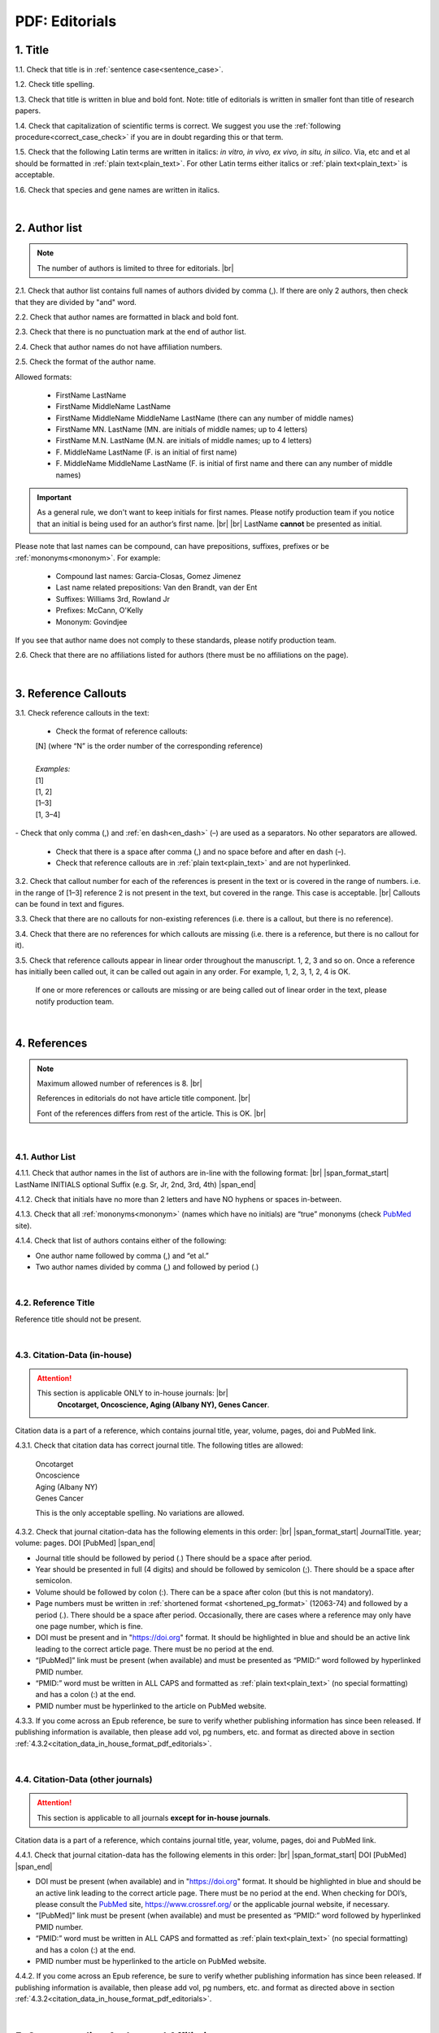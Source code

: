 .. role:: sample

.. _pdf_editorials:

PDF: Editorials
===============

.. _title_pdf_editorials:

1. Title
--------

1.1. Check that title is in :ref:`sentence case<sentence_case>`.

1.2. Check title spelling.

1.3. Check that title is written in blue and bold font. Note: title of editorials is written in smaller font than title of research papers.

1.4. Check that capitalization of scientific terms is correct.
We suggest you use the :ref:`following procedure<correct_case_check>` if you are in doubt regarding this or that term.

1.5. Check that the following Latin terms are written in italics: *in vitro, in vivo, ex vivo, in situ, in silico*. Via, etc and et al should be formatted in :ref:`plain text<plain_text>`.
For other Latin terms either italics or :ref:`plain text<plain_text>` is acceptable.

1.6. Check that species and gene names are written in italics.

.. image:: /_static/editiorial_title.png
   :alt: Title
   :scale: 99%

|
.. _author_list_pdf_editorials:

2. Author list
--------------

.. Note::
	
	The number of authors is limited to three for editorials. |br|

2.1. Check that author list contains full names of authors divided by comma (,). If there are only 2 authors, then check that they are divided by "and" word.

2.2. Check that author names are formatted in black and bold font.

2.3. Check that there is no punctuation mark at the end of author list.

2.4. Check that author names do not have affiliation numbers.

2.5. Check the format of the author name. 

Allowed formats:

	+  :sample:`FirstName LastName`
	+  :sample:`FirstName MiddleName LastName`
	+  :sample:`FirstName MiddleName MiddleName LastName` (there can any number of middle names)
	+  :sample:`FirstName MN. LastName` (MN. are initials of middle names; up to 4 letters)
	+  :sample:`FirstName M.N. LastName` (M.N. are initials of middle names; up to 4 letters)
	+  :sample:`F. MiddleName LastName` (F. is an initial of first name)
	+  :sample:`F. MiddleName MiddleName LastName` (F. is initial of first name and there can any number of middle names)

.. Important::
	As a general rule, we don't want to keep initials for first names. Please notify production team if you notice that an initial is being used for an author’s first name. |br| |br|
	LastName **cannot** be presented as initial.


Please note that last names can be compound, can have prepositions, suffixes, prefixes or be :ref:`mononyms<mononym>`. For example:

	- Compound last names: :sample:`Garcia-Closas, Gomez Jimenez`
	- Last name related prepositions: :sample:`Van den Brandt, van der Ent`
	- Suffixes: :sample:`Williams 3rd, Rowland Jr`
	- Prefixes: :sample:`McCann, O'Kelly`
	- Mononym: :sample:`Govindjee`

If you see that author name does not comply to these standards, please notify production team.

2.6. Check that there are no affiliations listed for authors (there must be no affiliations on the page).

.. image:: /_static/editorial_authors.png
   :alt: Editorials Author format
   :scale: 99%


|
.. _reference_callouts_pdf_editorials:

3. Reference Callouts
---------------------

3.1. Check reference callouts in the text:

	- Check the format of reference callouts:

	| :sample:`[N]` (where “N” is the order number of the corresponding reference)
	|
	| `Examples:`
	| :sample:`[1]`
	| :sample:`[1, 2]`
	| :sample:`[1–3]`
	| :sample:`[1, 3–4]`

.. image:: /_static/pdf_editorials_reference_callouts.png
   :alt: Reference callouts
   :scale: 99%
|
	- Check that only comma (,) and :ref:`en dash<en_dash>` (–) are used as a separators. No other separators are allowed. 

	- Check that there is a space after comma (,) and no space before and after en dash (–).

	- Check that reference callouts are in :ref:`plain text<plain_text>` and are not hyperlinked.

3.2. Check that callout number for each of the references is present in the text or is covered in the range of numbers. i.e. in the range of [1–3] reference 2 is not present in the text, but covered in the range. This case is acceptable. |br|
Callouts can be found in text and figures.

3.3. Check that there are no callouts for non-existing references (i.e. there is a callout, but there is no reference).

3.4. Check that there are no references for which callouts are missing (i.e. there is a reference, but there is no callout for it).

3.5. Check that reference callouts appear in linear order throughout the manuscript. 1, 2, 3 and so on. Once a reference has initially been called out, it can be called out again in any order. For example, 1, 2, 3, 1, 2, 4 is OK.

	If one or more references or callouts are missing or are being called out of linear order in the text, please notify production team.


|
.. _references_pdf_editorials:

4. References
-------------

.. Note::
	
	Maximum allowed number of references is 8. |br|

	References in editorials do not have article title component. |br|

   	Font of the references differs from rest of the article. This is OK. |br|

|
.. _refs_author_list_pdf_research_papers:

4.1. Author List
^^^^^^^^^^^^^^^^

4.1.1. Check that author names in the list of authors are in-line with the following format: |br|
|span_format_start| LastName INITIALS optional Suffix (e.g. Sr, Jr, 2nd, 3rd, 4th) |span_end|

.. image:: /_static/author_name_format.png
   :alt: Author Names format
   :scale: 99%

4.1.2. Check that initials have no more than 2 letters and have NO hyphens or spaces in-between.

4.1.3. Check that all :ref:`mononyms<mononym>` (names which have no initials) are “true” mononyms (check `PubMed <https://pubmed.ncbi.nlm.nih.gov/>`_ site).

4.1.4. Check that list of authors contains either of the following:

- One author name followed by comma (,) and “et al.”

- Two author names divided by comma (,) and followed by period (.)

.. image:: /_static/editorial_ref_auth_format.png
   :alt: Max number of authors
   :scale: 99%

|
.. _reference_title_pdf_research_papers:

4.2. Reference Title
^^^^^^^^^^^^^^^^^^^^

Reference title should not be present.

|
.. _citation_data_in_house_pdf_research_papers:

4.3. Citation-Data (in-house)
^^^^^^^^^^^^^^^^^^^^^^^^^^^^^

.. ATTENTION::
	
	This section is applicable ONLY to in-house journals: |br|
	 **Oncotarget, Oncoscience, Aging (Albany NY), Genes Cancer**.

Citation data is a part of a reference, which contains journal title, year, volume, pages, doi and PubMed link.

4.3.1. Check that citation data has correct journal title. The following titles are allowed:

	| :sample:`Oncotarget`
	| :sample:`Oncoscience`
	| :sample:`Aging (Albany NY)`
	| :sample:`Genes Cancer`

	This is the only acceptable spelling. No variations are allowed.

.. _citation_data_in_house_format_pdf_editorials:

4.3.2. Check that journal citation-data has the following elements in this order: |br|
|span_format_start| JournalTitle. year; volume: pages. DOI [PubMed] |span_end|

.. image:: /_static/editorial_citation_data_inhouse.png
   :alt: Citation-Data format
   :scale: 99%

- Journal title should be followed by period (.) There should be a space after period.

- Year should be presented in full (4 digits) and should be followed by semicolon (;). There should be a space after semicolon.

- Volume should be followed by colon (:). There can be a space after colon (but this is not mandatory).

- Page numbers must be written in :ref:`shortened format <shortened_pg_format>` (12063-74) and followed by a period (.). There should be a space after period. Occasionally, there are cases where a reference may only have one page number, which is fine.

- DOI must be present and in "https://doi.org" format. It should be highlighted in blue and should be an active link leading to the correct article page. There must be no period at the end.

- “[PubMed]” link must be present (when available) and must be presented as “PMID:” word followed by hyperlinked PMID number.

- “PMID:” word must be written in ALL CAPS and formatted as :ref:`plain text<plain_text>` (no special formatting) and has a colon (:) at the end.

- PMID number must be hyperlinked to the article on PubMed website.

4.3.3. If you come across an Epub reference, be sure to verify whether publishing information has since been released. If publishing information is available, then please add vol, pg numbers, etc. and format as directed above in section :ref:`4.3.2<citation_data_in_house_format_pdf_editorials>`.

.. image:: /_static/editorial_ref_ahead_of_print.png
   :alt: Ahead of Print
   :scale: 99%


|
.. _citation_data_other_journals_pdf_editorials:

4.4. Citation-Data (other journals)
^^^^^^^^^^^^^^^^^^^^^^^^^^^^^^^^^^^^

.. ATTENTION::
	
	This section is applicable to all journals **except for in-house journals**.

Citation data is a part of a reference, which contains journal title, year, volume, pages, doi and PubMed link.


4.4.1. Check that journal citation-data has the following elements in this order: |br|
|span_format_start| DOI [PubMed] |span_end|

.. image:: /_static/editorial_citation_data_oj.png
   :alt: Citation-Data format
   :scale: 99%

- DOI must be present (when available) and in "https://doi.org" format. It should be highlighted in blue and should be an active link leading to the correct article page. There must be no period at the end. When checking for DOI’s, please consult the `PubMed <https://pubmed.ncbi.nlm.nih.gov/>`_ site, https://www.crossref.org/ or the applicable journal website, if necessary.

- “[PubMed]” link must be present (when available) and must be presented as “PMID:” word followed by hyperlinked PMID number.

- “PMID:” word must be written in ALL CAPS and formatted as :ref:`plain text<plain_text>` (no special formatting) and has a colon (:) at the end.

- PMID number must be hyperlinked to the article on PubMed website.

4.4.2. If you come across an Epub reference, be sure to verify whether publishing information has since been released. If publishing information is available, then please add vol, pg numbers, etc. and format as directed above in section :ref:`4.3.2<citation_data_in_house_format_pdf_editorials>`.

.. image:: /_static/editorial_ref_ahead_of_print_oj.png
   :alt: Ahead of Print
   :scale: 99%

|
.. _corresp_author_pdf_editorials:

5. Corresponding Author and Affiliation
---------------------------------------

Corresponding author and affiliation can be found at the end of the article right after the References section.

5.1. Check that full name of corresponding author is formatted in bold and underlined font and is followed by colon (:) (only one corresponding author is allowed in PDF).

5.2. Check that author’s name completely matches corresponding name in the author list (including the middle initials if any).

5.3. Check that full name of corresponding author is followed by affiliation (only one affiliation is allowed in PDF).

5.4. Check that affiliation is formatted in :ref:`plain text<plain_text>` (no special formatting).

5.5. Check spelling of English words in affiliation.

5.6. Check that there are NO street addresses and house numbers included in affiliation.

5.7. Check that country and city names are present in affiliation. State is also required in U.S. affiliations and should be :ref:`abbreviated<state_abbr>`.

5.8. Check that country and city names are NOT written in ALL CAPS (capital letters).

5.9. Check that one of the allowed :ref:`variations <country_abbr>` for China or Taiwan are used if present.

5.10. Chinese affiliations: zip code is allowed for both city and county/district. If zip code is present, it must be positioned after city/county/district and there must be no comma between city/county/district and zip code. Zip code is optional for any of the elements (city/county/district).

.. image:: /_static/editorial_aff_text_zip_china.png
   :alt: No comma between city/county/district and zip code
   :scale: 99%

5.11. Taiwanese affiliations: Check that “Taiwan” is used for the country. “ROC” and/or “Republic of China” should not be used instead of or in addition to “Taiwan”.

5.12. USA affiliations: check that there is no comma between state and zip code. State must be positioned before zip code. Zip code must be present.

5.13. Non-USA affiliations: check that there is no comma between city and zip code. City must be positioned before zip code. Zip code is optional.

5.14. Check that only commas are used to separate parts of affiliations (i.e. department, institution, etc.).

.. image:: /_static/corresp_auth.png
   :alt: Corresponding author and affiliations
   :scale: 99%

|
.. _correspondence_pdf_editorials:

6. Correspondence
-----------------

Correspondence section can be found at the end of the article right after the corresponding author and affiliation section.

6.1. Check that Correspondence section is separated from corresponding author and affiliation section by blank line.

6.2. Check that Correspondence section has a title “Correspondence:” (:ref:`title case<title_case>` and followed by colon (:)).

6.3. Check that "Correspondence:" is formatted in black, bold and italic font.

6.4. Check that "Correspondence:" is followed by full author name (only one corresponding author is allowed in PDF).

6.5. Check that full author name is formatted in italic font.

6.6. Check that there are no punctuation marks at the end of correspondence line.

6.7. Check that author’s full name matches the author list (at the top of the paper) and the corresponding author and affiliation section (above).

.. image:: /_static/correspondence.png
   :alt: Correspondence
   :scale: 99%

|
.. _email_pdf_editorials:

7. Email
--------

Email section can be found at the end of the article right after the Correspondence section.

7.1. Check that there is no blank line between Correspondence and Email sections.

7.2. Check that email section has a title "Email:" (:ref:`title case<title_case>` and followed by colon (:)).

7.3. Check that "Email:" is formatted in black, bold and italic font.

7.4. Check that "Email:" is followed by hyperlinked email address (only one email is allowed in PDF).

7.5. Check that email address is formatted in blue, underlined, italic font.

7.6. Check that there are no punctuation marks at the end of email line.

.. image:: /_static/editorial_email.png
   :alt: Email
   :scale: 99%

|
.. _keywords_pdf_editorials:

8. Keywords
-----------

Keywords section can be found at the end of the article right after the Email section.

8.1. Check that there is no blank line between Email and Keywords sections.

8.2. Check that Keywords section has a title "Keywords:" (:ref:`title case<title_case>` and followed by colon (:)).

8.3. Check that "Keywords:" is formatted in black, bold and italic font.

8.4. Check that "Keywords:" is followed by at least one keyword. (Note: number of keywords is limited to 8).

8.5. Check that keyword (or list of keywords) is formatted in italic font.

8.6. Check that there are no punctuation marks at the end of keywords line.


.. image:: /_static/editorial_keywords.png
   :alt: Keywords
   :scale: 99%

|
.. _copyright_pdf_editorials:

9. Copyright
------------

Copyright section can be found at the end of the article right after the Keywords section (or last :ref:`optional section <optional_sections>`, if present).

9.1. Check that there is no blank line between Copyright and section preceding it.

9.2. Check that Copyright section has a title "Copyright:" (:ref:`title case<title_case>` and followed by colon (:)).

9.3. Check that "Copyright:" is formatted in black, bold and italic font.

9.4. Check that copyright string starts with copyright symbol (©) and is followed by a YEAR.

9.5. Check that the YEAR is followed by one of the following options:

	- single author surname followed by period (.) [in case where paper has only one author]

	- 2 author surnames divided by "and" and followed by period (.) [in case where paper has 2 authors]

	- one author surname followed by `et al.` [in case where paper has more than 2 authors]

9.6. Check that author surname (or list of surnames) is formatted in italic font.

9.7. Check that author surname  name (or list of surnames) is followed by the following statement:

:sample:`This is an open access article distributed under the terms of the Creative Commons Attribution License (CC BY 3.0), which permits unrestricted use, distribution, and reproduction in any medium, provided the original author and source are credited`

9.8. Check that there are no punctuation marks at the end of copyright line.

9.9. Check that last name of first author matches last name of the first author in the author list. In case of 2 authors, check that last names match names in the author list.

9.10. Check that “Creative Commons Attribution License” is a working hyperlink that leads to https://creativecommons.org/licenses/by/3.0/.

.. image:: /_static/editorial_cpright_format.png
   :alt: Copyright format
   :scale: 99%

|
.. _dates_pdf_editorials:

10. Dates
---------

Received and published dates can be found at the end of the article right after the Copyright section.

10.1. Check that received and published dates are separated from Copyright section by blank line.

10.2. Check that "Received:" and "Published:" titles are :ref:`title case<title_case>` and followed by colon (:).

10.3. Check that "Received:" and "Published:" are formatted in black and bold font.

10.4. Check that "Received:" and "Published:" titles are each followed by a date.

10.5. Check that month is spelled out as a word and dates are in-line with the following format: Month Day, Year
(e.g. June 1, 2017, April 12, 2016, December 31, 2015, etc.) Note: if a day is presented by single digit, there should be no leading 0.

10.6. Check spelling of the month.

10.7. Check that there are no punctuation marks at the end of received and published date lines.

.. note:: Pay attention to years.

.. image:: /_static/editorial_dates.png
   :alt: Dates
   :scale: 99%




.. |br| raw:: html

   <br />


.. |span_format_start| raw:: html
   
   <span style='font-family:"Source Code Pro", sans-serif; font-weight: bold; text-align:center;'>

.. |span_end| raw:: html
   
   </span>

